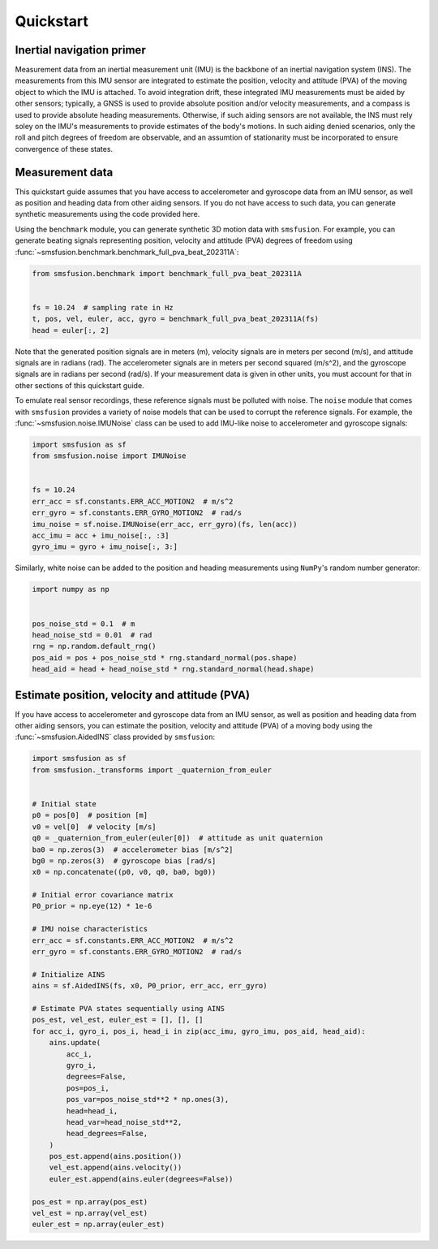 Quickstart
==========

Inertial navigation primer
--------------------------
Measurement data from an inertial measurement unit (IMU) is the backbone of an inertial
navigation system (INS). The measurements from this IMU sensor are integrated to estimate
the position, velocity and attitude (PVA) of the moving object to which the IMU is attached.
To avoid integration drift, these integrated IMU measurements must be aided by other
sensors; typically, a GNSS is used to provide absolute position and/or velocity
measurements, and a compass is used to provide absolute heading measurements. Otherwise,
if such aiding sensors are not available, the INS must rely soley on the IMU's measurements
to provide estimates of the body's motions. In such aiding denied scenarios, only
the roll and pitch degrees of freedom are observable, and an assumtion of stationarity
must be incorporated to ensure convergence of these states.

Measurement data
----------------
This quickstart guide assumes that you have access to accelerometer and gyroscope
data from an IMU sensor, as well as position and heading data from other aiding sensors.
If you do not have access to such data, you can generate synthetic measurements using
the code provided here.

Using the ``benchmark`` module, you can generate synthetic 3D motion data with ``smsfusion``.
For example, you can generate beating signals representing position, velocity and
attitude (PVA) degrees of freedom using :func:`~smsfusion.benchmark.benchmark_full_pva_beat_202311A`:

.. code-block:: python

    from smsfusion.benchmark import benchmark_full_pva_beat_202311A


    fs = 10.24  # sampling rate in Hz
    t, pos, vel, euler, acc, gyro = benchmark_full_pva_beat_202311A(fs)
    head = euler[:, 2]

Note that the generated position signals are in meters (m), velocity signals are in meters
per second (m/s), and attitude signals are in radians (rad). The accelerometer signals
are in meters per second squared (m/s^2), and the gyroscope signals are in radians
per second (rad/s). If your measurement data is given in other units, you must account
for that in other sections of this quickstart guide.

To emulate real sensor recordings, these reference signals must be polluted with noise.
The ``noise`` module that comes with ``smsfusion`` provides a variety of noise models
that can be used to corrupt the reference signals. For example, the :func:`~smsfusion.noise.IMUNoise`
class can be used to add IMU-like noise to accelerometer and gyroscope signals:

.. code-block:: python

    import smsfusion as sf
    from smsfusion.noise import IMUNoise


    fs = 10.24
    err_acc = sf.constants.ERR_ACC_MOTION2  # m/s^2
    err_gyro = sf.constants.ERR_GYRO_MOTION2  # rad/s
    imu_noise = sf.noise.IMUNoise(err_acc, err_gyro)(fs, len(acc))
    acc_imu = acc + imu_noise[:, :3]
    gyro_imu = gyro + imu_noise[:, 3:]

Similarly, white noise can be added to the position and heading measurements using
``NumPy``'s random number generator:

.. code-block:: python

    import numpy as np


    pos_noise_std = 0.1  # m
    head_noise_std = 0.01  # rad
    rng = np.random.default_rng()
    pos_aid = pos + pos_noise_std * rng.standard_normal(pos.shape)
    head_aid = head + head_noise_std * rng.standard_normal(head.shape)

Estimate position, velocity and attitude (PVA)
----------------------------------------------
If you have access to accelerometer and gyroscope data from an IMU sensor, as well
as position and heading data from other aiding sensors, you can estimate the position,
velocity and attitude (PVA) of a moving body using the :func:`~smsfusion.AidedINS` class
provided by ``smsfusion``:

.. code-block:: python

    import smsfusion as sf
    from smsfusion._transforms import _quaternion_from_euler


    # Initial state
    p0 = pos[0]  # position [m]
    v0 = vel[0]  # velocity [m/s]
    q0 = _quaternion_from_euler(euler[0])  # attitude as unit quaternion
    ba0 = np.zeros(3)  # accelerometer bias [m/s^2]
    bg0 = np.zeros(3)  # gyroscope bias [rad/s]
    x0 = np.concatenate((p0, v0, q0, ba0, bg0))

    # Initial error covariance matrix
    P0_prior = np.eye(12) * 1e-6

    # IMU noise characteristics
    err_acc = sf.constants.ERR_ACC_MOTION2  # m/s^2
    err_gyro = sf.constants.ERR_GYRO_MOTION2  # rad/s

    # Initialize AINS
    ains = sf.AidedINS(fs, x0, P0_prior, err_acc, err_gyro)

    # Estimate PVA states sequentially using AINS
    pos_est, vel_est, euler_est = [], [], []
    for acc_i, gyro_i, pos_i, head_i in zip(acc_imu, gyro_imu, pos_aid, head_aid):
        ains.update(
            acc_i,
            gyro_i,
            degrees=False,
            pos=pos_i,
            pos_var=pos_noise_std**2 * np.ones(3),
            head=head_i,
            head_var=head_noise_std**2,
            head_degrees=False,
        )
        pos_est.append(ains.position())
        vel_est.append(ains.velocity())
        euler_est.append(ains.euler(degrees=False))

    pos_est = np.array(pos_est)
    vel_est = np.array(vel_est)
    euler_est = np.array(euler_est)
